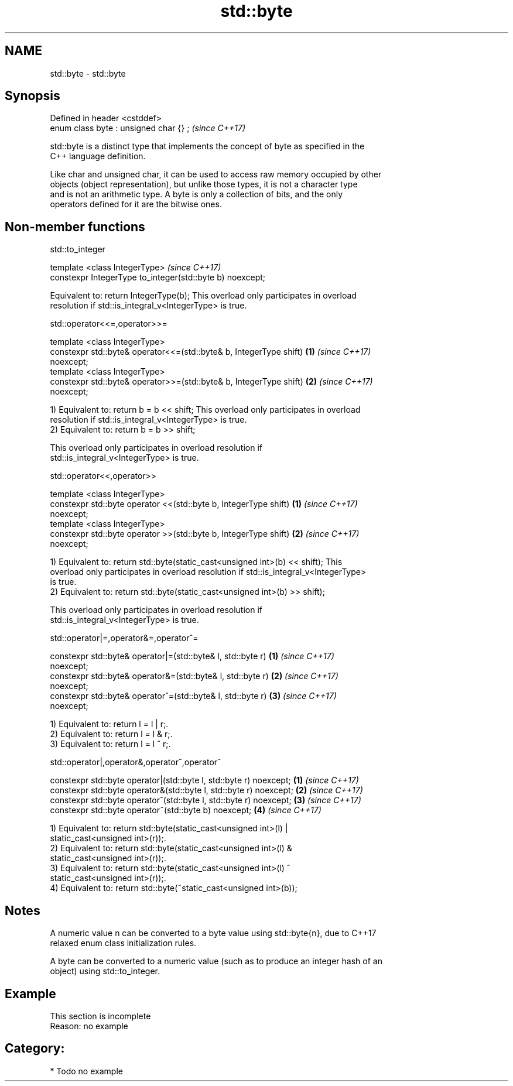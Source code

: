 .TH std::byte 3 "2019.03.28" "http://cppreference.com" "C++ Standard Libary"
.SH NAME
std::byte \- std::byte

.SH Synopsis
   Defined in header <cstddef>
   enum class byte : unsigned char {} ;  \fI(since C++17)\fP

   std::byte is a distinct type that implements the concept of byte as specified in the
   C++ language definition.

   Like char and unsigned char, it can be used to access raw memory occupied by other
   objects (object representation), but unlike those types, it is not a character type
   and is not an arithmetic type. A byte is only a collection of bits, and the only
   operators defined for it are the bitwise ones.

.SH Non-member functions

std::to_integer

   template <class IntegerType>                              \fI(since C++17)\fP
    constexpr IntegerType to_integer(std::byte b) noexcept;

   Equivalent to: return IntegerType(b); This overload only participates in overload
   resolution if std::is_integral_v<IntegerType> is true.

std::operator<<=,operator>>=

   template <class IntegerType>
    constexpr std::byte& operator<<=(std::byte& b, IntegerType shift) \fB(1)\fP \fI(since C++17)\fP
   noexcept;
   template <class IntegerType>
    constexpr std::byte& operator>>=(std::byte& b, IntegerType shift) \fB(2)\fP \fI(since C++17)\fP
   noexcept;

   1) Equivalent to: return b = b << shift; This overload only participates in overload
   resolution if std::is_integral_v<IntegerType> is true.
   2) Equivalent to: return b = b >> shift;

   This overload only participates in overload resolution if
   std::is_integral_v<IntegerType> is true.

std::operator<<,operator>>

   template <class IntegerType>
    constexpr std::byte operator <<(std::byte b, IntegerType shift)   \fB(1)\fP \fI(since C++17)\fP
   noexcept;
   template <class IntegerType>
    constexpr std::byte operator >>(std::byte b, IntegerType shift)   \fB(2)\fP \fI(since C++17)\fP
   noexcept;

   1) Equivalent to: return std::byte(static_cast<unsigned int>(b) << shift); This
   overload only participates in overload resolution if std::is_integral_v<IntegerType>
   is true.
   2) Equivalent to: return std::byte(static_cast<unsigned int>(b) >> shift);

   This overload only participates in overload resolution if
   std::is_integral_v<IntegerType> is true.

std::operator|=,operator&=,operator^=

   constexpr std::byte& operator|=(std::byte& l, std::byte r)         \fB(1)\fP \fI(since C++17)\fP
   noexcept;
   constexpr std::byte& operator&=(std::byte& l, std::byte r)         \fB(2)\fP \fI(since C++17)\fP
   noexcept;
   constexpr std::byte& operator^=(std::byte& l, std::byte r)         \fB(3)\fP \fI(since C++17)\fP
   noexcept;

   1) Equivalent to: return l = l | r;.
   2) Equivalent to: return l = l & r;.
   3) Equivalent to: return l = l ^ r;.

std::operator|,operator&,operator^,operator~

   constexpr std::byte operator|(std::byte l, std::byte r) noexcept; \fB(1)\fP \fI(since C++17)\fP
   constexpr std::byte operator&(std::byte l, std::byte r) noexcept; \fB(2)\fP \fI(since C++17)\fP
   constexpr std::byte operator^(std::byte l, std::byte r) noexcept; \fB(3)\fP \fI(since C++17)\fP
   constexpr std::byte operator~(std::byte b) noexcept;              \fB(4)\fP \fI(since C++17)\fP

   1) Equivalent to: return std::byte(static_cast<unsigned int>(l) |
   static_cast<unsigned int>(r));.
   2) Equivalent to: return std::byte(static_cast<unsigned int>(l) &
   static_cast<unsigned int>(r));.
   3) Equivalent to: return std::byte(static_cast<unsigned int>(l) ^
   static_cast<unsigned int>(r));.
   4) Equivalent to: return std::byte(~static_cast<unsigned int>(b));

.SH Notes

   A numeric value n can be converted to a byte value using std::byte{n}, due to C++17
   relaxed enum class initialization rules.

   A byte can be converted to a numeric value (such as to produce an integer hash of an
   object) using std::to_integer.

.SH Example

    This section is incomplete
    Reason: no example

.SH Category:

     * Todo no example
